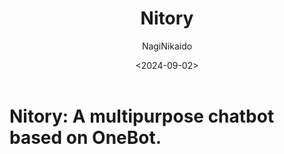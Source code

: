 #+TITLE: Nitory
#+AUTHOR: NagiNikaido
#+DATE: <2024-09-02>

* Nitory: A multipurpose chatbot based on OneBot.
